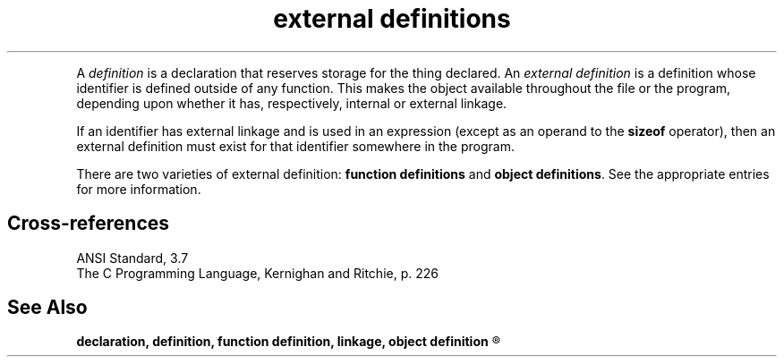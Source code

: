 .\" ENVIRONMENTS: COHERENT, LC, TOS, ISIS, ANSI
.ds AS ANSI Standard
.ds KR The C Programming Language, Kernighan and Ritchie
.TH "external definitions" 7 2015 "(Language)" Overview
.PC 
.PP
A
.I definition
is a declaration that reserves storage for the thing declared.
An
.I "external definition"
is a definition whose identifier is defined outside of any function.
This makes the object available throughout the file or the
program, depending upon whether it has, respectively, internal or
external linkage.
.PP
.if \nX=4 \{\
The syntax of an external definition is as follows:
.DM
.PP
.nf
.I
	translation-unit:
		external-declaration
		translation-unit external-declaration
.fi
.DE
.DM
.PP
.nf
.I
	external-declaration:
		function-definition
		declaration
.fi
.DE
.PP \}
If an identifier has external linkage and is used in an expression
(except as an operand to the
.B sizeof
operator), then an external definition must exist for that identifier
somewhere in the program.
.PP
There are two varieties of external definition:
.B "function definitions"
and
.BR "object definitions" .
See the appropriate entries for more information.
.SH Cross-references
.nf
\*(AS, \*(PS3.7
\*(KR, p. 226
.SH "See Also"
.B
declaration, definition, function definition, linkage, object definition
.R
